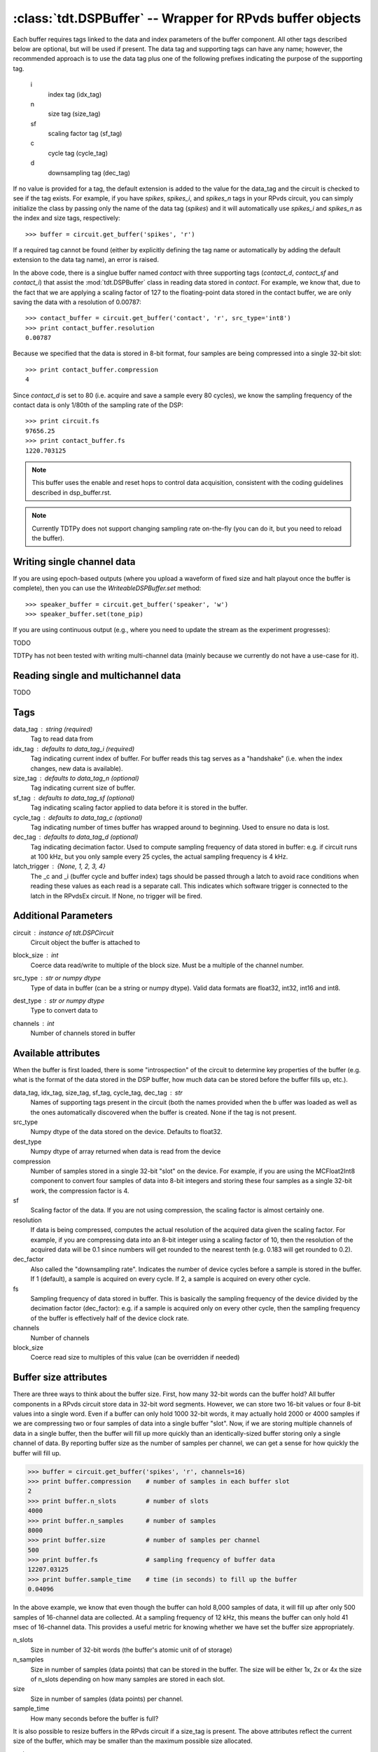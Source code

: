:class:`tdt.DSPBuffer` -- Wrapper for RPvds buffer objects
==========================================================

Each buffer requires tags linked to the data and index parameters of the buffer
component.  All other tags described below are optional, but will be used if
present.  The data tag and supporting tags can have any name; however, the
recommended approach is to use the data tag plus one of the following prefixes
indicating the purpose of the supporting tag.

    i
        index tag (idx_tag)
    n
        size tag (size_tag)
    sf
        scaling factor tag (sf_tag)
    c
        cycle tag (cycle_tag)
    d
        downsampling tag (dec_tag)

If no value is provided for a tag, the default extension is added to the value
for the data_tag and the circuit is checked to see if the tag exists.  For
example, if you have `spikes`, `spikes_i`, and `spikes_n` tags in your RPvds
circuit, you can simply initialize the class by passing only the name of the
data tag (`spikes`) and it will automatically use `spikes_i` and `spikes_n` as
the index and size tags, respectively::

   >>> buffer = circuit.get_buffer('spikes', 'r')

If a required tag cannot be found (either by explicitly defining the tag name or
automatically by adding the default extension to the data tag name), an error is
raised.

.. image:: example_buffer.*

In the above code, there is a singlue buffer named `contact` with three
supporting tags (`contact_d`, `contact_sf` and `contact_i`) that assist the
:mod:`tdt.DSPBuffer` class in reading data stored in `contact`.  For example, we
know that, due to the fact that we are applying a scaling factor of 127 to the
floating-point data stored in the contact buffer, we are only saving the data
with a resolution of 0.00787::

    >>> contact_buffer = circuit.get_buffer('contact', 'r', src_type='int8')
    >>> print contact_buffer.resolution
    0.00787

Because we specified that the data is stored in 8-bit format, four samples are
being compressed into a single 32-bit slot::

    >>> print contact_buffer.compression
    4

Since `contact_d` is set to 80 (i.e. acquire and save a sample every 80 cycles),
we know the sampling frequency of the contact data is only 1/80th of the
sampling rate of the DSP::

    >>> print circuit.fs
    97656.25
    >>> print contact_buffer.fs
    1220.703125

.. note::

    This buffer uses the enable and reset hops to control data acquisition,
    consistent with the coding guidelines described in dsp_buffer.rst.

.. note::

    Currently TDTPy does not support changing sampling rate on-the-fly (you can
    do it, but you need to reload the buffer).

Writing single channel data
---------------------------

If you are using epoch-based outputs (where you upload a waveform of fixed size
and halt playout once the buffer is complete), then you can use the
`WriteableDSPBuffer.set` method::

   >>> speaker_buffer = circuit.get_buffer('speaker', 'w')
   >>> speaker_buffer.set(tone_pip)

If you are using continuous output (e.g., where you need to update the stream
as the experiment progresses)::

TODO

TDTPy has not been tested with writing multi-channel data (mainly because we
currently do not have a use-case for it). 

Reading single and multichannel data
------------------------------------
TODO

Tags
----
data_tag : string (required)
    Tag to read data from
idx_tag : defaults to data_tag_i (required)
    Tag indicating current index of buffer.  For buffer reads this tag
    serves as a "handshake" (i.e. when the index changes, new data is
    available).
size_tag : defaults to data_tag_n (optional)
    Tag indicating current size of buffer.
sf_tag : defaults to data_tag_sf (optional)
    Tag indicating scaling factor applied to data before it is stored in the
    buffer.
cycle_tag : defaults to data_tag_c (optional)
    Tag indicating number of times buffer has wrapped around to beginning.
    Used to ensure no data is lost.
dec_tag : defaults to data_tag_d (optional)
    Tag indicating decimation factor.  Used to compute sampling frequency of
    data stored in buffer: e.g. if circuit runs at 100 kHz, but you only
    sample every 25 cycles, the actual sampling frequency is 4 kHz.  
latch_trigger : {None, 1, 2, 3, 4}
    The _c and _i (buffer cycle and buffer index) tags should be
    passed through a latch to avoid race conditions when reading these
    values as each read is a separate call. This indicates which
    software trigger is connected to the latch in the RPvdsEx circuit.
    If None, no trigger will be fired.
    
Additional Parameters
----------------------
circuit : instance of `tdt.DSPCircuit`
    Circuit object the buffer is attached to
block_size : int
    Coerce data read/write to multiple of the block size.  Must be a
    multiple of the channel number.
src_type : str or numpy dtype
    Type of data in buffer (can be a string or numpy dtype).  Valid data
    formats are float32, int32, int16 and int8.
dest_type : str or numpy dtype
    Type to convert data to
channels : int
    Number of channels stored in buffer

Available attributes
--------------------

When the buffer is first loaded, there is some "introspection" of the circuit to
determine key properties of the buffer (e.g. what is the format of the data
stored in the DSP buffer, how much data can be stored before the buffer fills
up, etc.).

data_tag, idx_tag, size_tag, sf_tag, cycle_tag, dec_tag : str
    Names of supporting tags present in the circuit (both the names provided
    when the b uffer was loaded as well as the ones automatically discovered
    when the buffer is created.  None if the tag is not present.
src_type 
    Numpy dtype of the data stored on the device.  Defaults to float32.
dest_type
    Numpy dtype of array returned when data is read from the device
compression
    Number of samples stored in a single 32-bit "slot" on the device.  For
    example, if you are using the MCFloat2Int8 component to convert four samples
    of data into 8-bit integers and storing these four samples as a single
    32-bit work, the compression factor is 4.
sf
    Scaling factor of the data.  If you are not using compression, the scaling
    factor is almost certainly one.
resolution
    If data is being compressed, computes the actual resolution of the
    acquired data given the scaling factor.  For example, if you are
    compressing data into an 8-bit integer using a scaling factor of 10,
    then the resolution of the acquired data will be 0.1 since numbers will
    get rounded to the nearest tenth (e.g. 0.183 will get rounded to 0.2).
dec_factor
    Also called the "downsampling rate".  Indicates the number of device
    cycles before a sample is stored in the buffer.  If 1 (default), a sample is
    acquired on every cycle.  If 2, a sample is acquired on every other cycle.
fs
    Sampling frequency of data stored in buffer.  This is basically the
    sampling frequency of the device divided by the decimation factor
    (dec_factor): e.g. if a sample is acquired only on every other cycle,
    then the sampling frequency of the buffer is effectively half of the
    device clock rate.
channels
    Number of channels
block_size
    Coerce read size to multiples of this value (can be overridden if needed)

Buffer size attributes
----------------------

There are three ways to think about the buffer size.  First, how many 32-bit
words can the buffer hold?  All buffer components in a RPvds circuit store data
in 32-bit word segments.  However, we can store two 16-bit values or four 8-bit
values into a single word.  Even if a buffer can only hold 1000 32-bit words, it
may actually hold 2000 or 4000 samples if we are compressing two or four samples
of data into a single buffer "slot".  Now, if we are storing multiple channels
of data in a single buffer, then the buffer will fill up more quickly than an
identically-sized buffer storing only a single channel of data.  By reporting
buffer size as the number of samples per channel, we can get a sense for how
quickly the buffer will fill up.

>>> buffer = circuit.get_buffer('spikes', 'r', channels=16)
>>> print buffer.compression    # number of samples in each buffer slot
2
>>> print buffer.n_slots        # number of slots
4000
>>> print buffer.n_samples      # number of samples
8000
>>> print buffer.size           # number of samples per channel
500
>>> print buffer.fs             # sampling frequency of buffer data
12207.03125
>>> print buffer.sample_time    # time (in seconds) to fill up the buffer
0.04096

In the above example, we know that even though the buffer can hold 8,000
samples of data, it will fill up after only 500 samples of 16-channel data are
collected.  At a sampling frequency of 12 kHz, this means the buffer can only
hold 41 msec of 16-channel data.  This provides a useful metric for knowing
whether we have set the buffer size appropriately.

n_slots
    Size in number of 32-bit words (the buffer's atomic unit of of storage)
n_samples
    Size in number of samples (data points) that can be stored in the buffer.
    The size will be either 1x, 2x or 4x the size of n_slots depending on how
    many samples are stored in each slot.
size
    Size in number of samples (data points) per channel.
sample_time
    How many seconds before the buffer is full?

It is also possible to resize buffers in the RPvds circuit if a size_tag is
present.  The above attributes reflect the current size of the buffer, which may
be smaller than the maximum possible size allocated.

n_slots_max
    Maximum size in number of 32-bit words
n_samples_max
    Maximum size in number of samples
size_max
    Maximum size in number of channels

Acquiring segments of data
--------------------------

Two utility methods, `DSPBuffer.acquire` and `DSPBuffer.acquire_samples` are
provided to facilitate the common task of acquiring a segment of data in
response to some stimulus.  They both fire a trigger then continuously download
data from the buffer until a certain end condition is met.  This end condition
can either be the number of samples acquired or the value of a tag in th RPvds
circuit.

The `DSPBuffer.acquire` method takes three arguments: 

* The trigger to fire, initiating data acquisition.  If None, no trigger is
  fired and acquire begins spooling data immediately.
* The tag on the DSP to monitor.  
* The value of the monitor tag that indicates data acquisition is done.  If not
  provided, the initial value of the tag will be retrieved before firing the
  trigger.  In this situation, the end condition is met when the value of the
  tag changes from its initial value.

Fire trigger 1 and continuously acquire data until ``running`` tag is False::

    microphone_buffer.acquire(1, 'recording', False)

Fire trigger 1 and continuously acquire data until ``complete`` tag is True::

    microphone_buffer.acquire(1, 'complete', True)

Get the initial value of ``toggle``, fire trigger 1, then continuously acquire
data until the value of ``toggle`` changes::

    microphone_buffer.acquire(1, 'toggle')

Continuously acquire until the value of the trial end timestamp, ``trial_end|``
changes::

    microphone_buffer.acquire(1, 'trial_end|')

Fire trigger 1 and continuously acquire data until ``index`` tag is greater or
equal to 10000::

    microphone_buffer.acquire(1, 'index', lambda x: x >= 1000)

Fire trigger 2 and acquire 100000 samples of data::

    microphone_buffer.acquire_samples(2, 100000)

.. note::

    The acquire method continuously downloads data while monitoring the end
    condition.  This allows you to acquire sets of data larger than the buffer
    size without losing any data.  Just be sure that the poll interval is
    short enough to grab new data before it gets overwritten.  To determine how
    quickly your buffer will fill, check its `sample_time` attribute.

.. note::

    A very common mistake to make is setting the block size for the buffer to a
    number that is not an integer divisor of the number of samples to be
    acquired.  If you are acquiring 10000 samples of data and set the block size
    to 1048, then both `DSPBuffer.acquire` and `DSPBuffer.acquire_samples` will
    hang after acquiring 9432 samples since they are waiting for another 1048
    samples to be acquired, but only 568 new samples are in the buffer.  If you
    don't know in advance what the final length of the data will be, just leave
    the block size at its default value of 1.

    To prevent this from happening, a ValueError will be raised if you attempt
    to acquire a number of samples that is not a multiple of block size.
